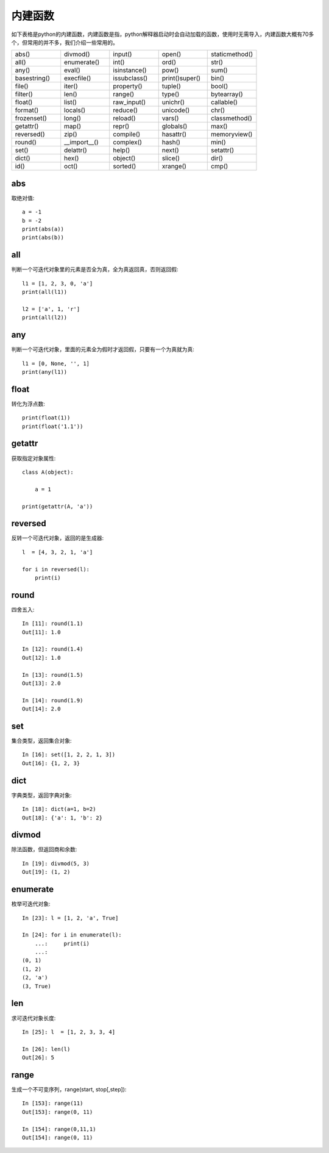 内建函数
======================================
如下表格是python的内建函数，内建函数是指，python解释器启动时会自动加载的函数，使用时无需导入，内建函数大概有70多个，但常用的并不多，我们介绍一些常用的。

.. list-table::
  :widths: 10 10 10 10 10 
  :header-rows: 0

  * - abs()
    - divmod()
    - input()
    - open()
    - staticmethod()
  * - all()
    - enumerate()
    - int()
    - ord()
    - str()
  * - any()
    - eval()
    - isinstance()
    - pow()
    - sum()
  * - basestring()
    - execfile()
    - issubclass()
    - print()super()
    - bin()
  * - file()
    - iter()
    - property()
    - tuple()
    - bool()
  * - filter()
    - len()
    - range()
    - type()
    - bytearray()
  * - float()
    - list()
    - raw_input()
    - unichr()
    - callable()
  * - format()
    - locals()
    - reduce()
    - unicode()
    - chr()
  * - frozenset()
    - long()
    - reload()
    - vars()
    - classmethod()
  * - getattr()
    - map()
    - repr()
    - globals()
    - max()
  * - reversed()
    - zip()
    - compile()
    - hasattr()
    - memoryview()
  * - round()
    - \_\_import\_\_()
    - complex()
    - hash()
    - min()
  * - set()
    - delattr()
    - help()
    - next()
    - setattr()
  * - dict()
    - hex()
    - object()
    - slice()
    - dir()
  * - id()
    - oct()
    - sorted()
    - xrange()
    - cmp()

abs
--------------------------------------
取绝对值::

    a = -1
    b = -2
    print(abs(a)) 
    print(abs(b)) 


all
--------------------------------------
判断一个可迭代对象里的元素是否全为真，全为真返回真，否则返回假::

    l1 = [1, 2, 3, 0, 'a']
    print(all(l1)) 

    l2 = ['a', 1, 'r']
    print(all(l2))


any
--------------------------------------
判断一个可迭代对象，里面的元素全为假时才返回假，只要有一个为真就为真::

    l1 = [0, None, '', 1]
    print(any(l1))


float
--------------------------------------
转化为浮点数::

    print(float(1))
    print(float('1.1'))


getattr
--------------------------------------
获取指定对象属性::

    class A(object):

        a = 1

    print(getattr(A, 'a'))


reversed
--------------------------------------
反转一个可迭代对象，返回的是生成器::

    l  = [4, 3, 2, 1, 'a']

    for i in reversed(l):
        print(i)



round
--------------------------------------
四舍五入::

    In [11]: round(1.1)
    Out[11]: 1.0

    In [12]: round(1.4)
    Out[12]: 1.0

    In [13]: round(1.5)
    Out[13]: 2.0

    In [14]: round(1.9)
    Out[14]: 2.0


set
--------------------------------------
集合类型，返回集合对象::

    In [16]: set([1, 2, 2, 1, 3])
    Out[16]: {1, 2, 3}


dict
--------------------------------------
字典类型，返回字典对象::

    In [18]: dict(a=1, b=2)
    Out[18]: {'a': 1, 'b': 2}


divmod
--------------------------------------
除法函数，但返回商和余数::

    In [19]: divmod(5, 3)
    Out[19]: (1, 2)


enumerate
--------------------------------------
枚举可迭代对象::

    In [23]: l = [1, 2, 'a', True]

    In [24]: for i in enumerate(l):
        ...:     print(i)
        ...:
    (0, 1)
    (1, 2)
    (2, 'a')
    (3, True)


len
--------------------------------------
求可迭代对象长度::

    In [25]: l  = [1, 2, 3, 3, 4]

    In [26]: len(l)
    Out[26]: 5

range
---------------------------------
生成一个不可变序列，range(start, stop[,step])::

    In [153]: range(11)
    Out[153]: range(0, 11)

    In [154]: range(0,11,1)
    Out[154]: range(0, 11)
